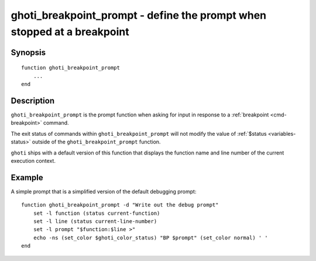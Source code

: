.. _cmd-ghoti_breakpoint_prompt:

ghoti_breakpoint_prompt - define the prompt when stopped at a breakpoint
=======================================================================

Synopsis
--------

::

    function ghoti_breakpoint_prompt
        ...
    end


Description
-----------

``ghoti_breakpoint_prompt`` is the prompt function when asking for input in response to a :ref:`breakpoint <cmd-breakpoint>` command.

The exit status of commands within ``ghoti_breakpoint_prompt`` will not modify the value of :ref:`$status <variables-status>` outside of the ``ghoti_breakpoint_prompt`` function.

``ghoti`` ships with a default version of this function that displays the function name and line number of the current execution context.


Example
-------

A simple prompt that is a simplified version of the default debugging prompt::

    function ghoti_breakpoint_prompt -d "Write out the debug prompt"
        set -l function (status current-function)
        set -l line (status current-line-number)
        set -l prompt "$function:$line >"
        echo -ns (set_color $ghoti_color_status) "BP $prompt" (set_color normal) ' '
    end

